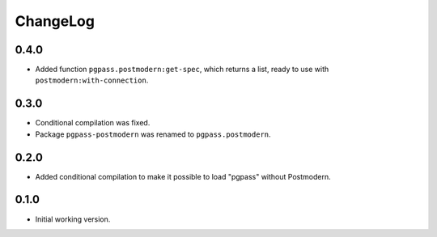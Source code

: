 ===========
 ChangeLog
===========

0.4.0
=====

* Added function ``pgpass.postmodern:get-spec``, which returns
  a list, ready to use with ``postmodern:with-connection``.

0.3.0
=====

* Conditional compilation was fixed.
* Package ``pgpass-postmodern`` was renamed to ``pgpass.postmodern``.

0.2.0
=====

* Added conditional compilation to make it possible to load "pgpass"
  without Postmodern.

0.1.0
=====

* Initial working version.

